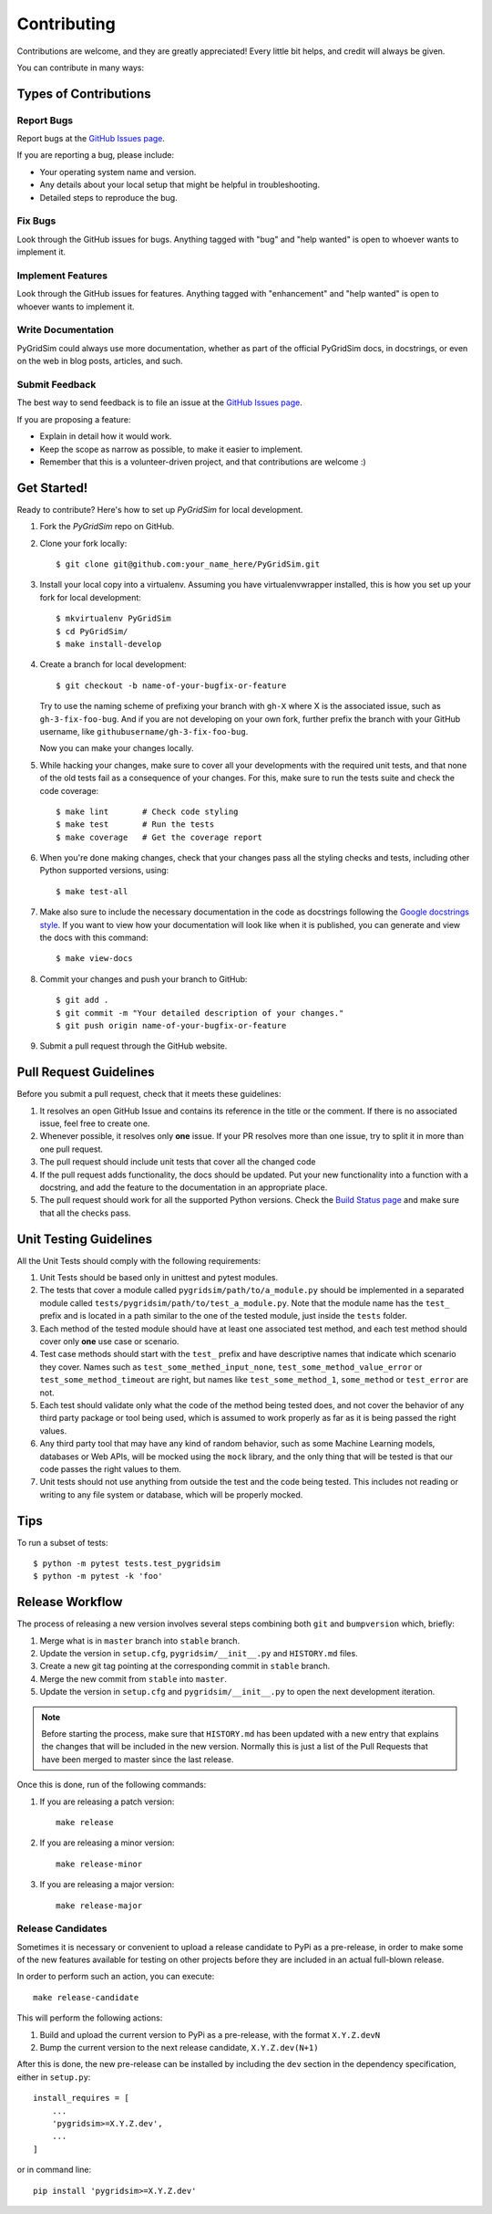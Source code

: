 .. highlight:: shell

============
Contributing
============

Contributions are welcome, and they are greatly appreciated! Every little bit
helps, and credit will always be given.

You can contribute in many ways:

Types of Contributions
----------------------

Report Bugs
~~~~~~~~~~~

Report bugs at the `GitHub Issues page`_.

If you are reporting a bug, please include:

* Your operating system name and version.
* Any details about your local setup that might be helpful in troubleshooting.
* Detailed steps to reproduce the bug.

Fix Bugs
~~~~~~~~

Look through the GitHub issues for bugs. Anything tagged with "bug" and "help
wanted" is open to whoever wants to implement it.

Implement Features
~~~~~~~~~~~~~~~~~~

Look through the GitHub issues for features. Anything tagged with "enhancement"
and "help wanted" is open to whoever wants to implement it.

Write Documentation
~~~~~~~~~~~~~~~~~~~

PyGridSim could always use more documentation, whether as part of the
official PyGridSim docs, in docstrings, or even on the web in blog posts,
articles, and such.

Submit Feedback
~~~~~~~~~~~~~~~

The best way to send feedback is to file an issue at the `GitHub Issues page`_.

If you are proposing a feature:

* Explain in detail how it would work.
* Keep the scope as narrow as possible, to make it easier to implement.
* Remember that this is a volunteer-driven project, and that contributions
  are welcome :)

Get Started!
------------

Ready to contribute? Here's how to set up `PyGridSim` for local development.

1. Fork the `PyGridSim` repo on GitHub.
2. Clone your fork locally::

    $ git clone git@github.com:your_name_here/PyGridSim.git

3. Install your local copy into a virtualenv. Assuming you have virtualenvwrapper installed,
   this is how you set up your fork for local development::

    $ mkvirtualenv PyGridSim
    $ cd PyGridSim/
    $ make install-develop

4. Create a branch for local development::

    $ git checkout -b name-of-your-bugfix-or-feature

   Try to use the naming scheme of prefixing your branch with ``gh-X`` where X is
   the associated issue, such as ``gh-3-fix-foo-bug``. And if you are not
   developing on your own fork, further prefix the branch with your GitHub
   username, like ``githubusername/gh-3-fix-foo-bug``.

   Now you can make your changes locally.

5. While hacking your changes, make sure to cover all your developments with the required
   unit tests, and that none of the old tests fail as a consequence of your changes.
   For this, make sure to run the tests suite and check the code coverage::

    $ make lint       # Check code styling
    $ make test       # Run the tests
    $ make coverage   # Get the coverage report

6. When you're done making changes, check that your changes pass all the styling checks and
   tests, including other Python supported versions, using::

    $ make test-all

7. Make also sure to include the necessary documentation in the code as docstrings following
   the `Google docstrings style`_.
   If you want to view how your documentation will look like when it is published, you can
   generate and view the docs with this command::

    $ make view-docs

8. Commit your changes and push your branch to GitHub::

    $ git add .
    $ git commit -m "Your detailed description of your changes."
    $ git push origin name-of-your-bugfix-or-feature

9. Submit a pull request through the GitHub website.

Pull Request Guidelines
-----------------------

Before you submit a pull request, check that it meets these guidelines:

1. It resolves an open GitHub Issue and contains its reference in the title or
   the comment. If there is no associated issue, feel free to create one.
2. Whenever possible, it resolves only **one** issue. If your PR resolves more than
   one issue, try to split it in more than one pull request.
3. The pull request should include unit tests that cover all the changed code
4. If the pull request adds functionality, the docs should be updated. Put
   your new functionality into a function with a docstring, and add the
   feature to the documentation in an appropriate place.
5. The pull request should work for all the supported Python versions. Check the `Build
   Status page`_ and make sure that all the checks pass.

Unit Testing Guidelines
-----------------------

All the Unit Tests should comply with the following requirements:

1. Unit Tests should be based only in unittest and pytest modules.

2. The tests that cover a module called ``pygridsim/path/to/a_module.py``
   should be implemented in a separated module called
   ``tests/pygridsim/path/to/test_a_module.py``.
   Note that the module name has the ``test_`` prefix and is located in a path similar
   to the one of the tested module, just inside the ``tests`` folder.

3. Each method of the tested module should have at least one associated test method, and
   each test method should cover only **one** use case or scenario.

4. Test case methods should start with the ``test_`` prefix and have descriptive names
   that indicate which scenario they cover.
   Names such as ``test_some_methed_input_none``, ``test_some_method_value_error`` or
   ``test_some_method_timeout`` are right, but names like ``test_some_method_1``,
   ``some_method`` or ``test_error`` are not.

5. Each test should validate only what the code of the method being tested does, and not
   cover the behavior of any third party package or tool being used, which is assumed to
   work properly as far as it is being passed the right values.

6. Any third party tool that may have any kind of random behavior, such as some Machine
   Learning models, databases or Web APIs, will be mocked using the ``mock`` library, and
   the only thing that will be tested is that our code passes the right values to them.

7. Unit tests should not use anything from outside the test and the code being tested. This
   includes not reading or writing to any file system or database, which will be properly
   mocked.

Tips
----

To run a subset of tests::

    $ python -m pytest tests.test_pygridsim
    $ python -m pytest -k 'foo'

Release Workflow
----------------

The process of releasing a new version involves several steps combining both ``git`` and
``bumpversion`` which, briefly:

1. Merge what is in ``master`` branch into ``stable`` branch.
2. Update the version in ``setup.cfg``, ``pygridsim/__init__.py`` and
   ``HISTORY.md`` files.
3. Create a new git tag pointing at the corresponding commit in ``stable`` branch.
4. Merge the new commit from ``stable`` into ``master``.
5. Update the version in ``setup.cfg`` and ``pygridsim/__init__.py``
   to open the next development iteration.

.. note:: Before starting the process, make sure that ``HISTORY.md`` has been updated with a new
          entry that explains the changes that will be included in the new version.
          Normally this is just a list of the Pull Requests that have been merged to master
          since the last release.

Once this is done, run of the following commands:

1. If you are releasing a patch version::

    make release

2. If you are releasing a minor version::

    make release-minor

3. If you are releasing a major version::

    make release-major

Release Candidates
~~~~~~~~~~~~~~~~~~

Sometimes it is necessary or convenient to upload a release candidate to PyPi as a pre-release,
in order to make some of the new features available for testing on other projects before they
are included in an actual full-blown release.

In order to perform such an action, you can execute::

    make release-candidate

This will perform the following actions:

1. Build and upload the current version to PyPi as a pre-release, with the format ``X.Y.Z.devN``

2. Bump the current version to the next release candidate, ``X.Y.Z.dev(N+1)``

After this is done, the new pre-release can be installed by including the ``dev`` section in the
dependency specification, either in ``setup.py``::

    install_requires = [
        ...
        'pygridsim>=X.Y.Z.dev',
        ...
    ]

or in command line::

    pip install 'pygridsim>=X.Y.Z.dev'


.. _GitHub issues page: https://github.com/amzhao/PyGridSim/issues
.. _Build Status page: https://github.com/amzhao/PyGridSim/actions
.. _Google docstrings style: https://google.github.io/styleguide/pyguide.html?showone=Comments#Comments
